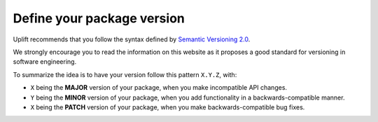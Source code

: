 .. _howto-package-versioning:

Define your package version
===========================

Uplift recommends that you follow the syntax defined by `Semantic Versioning 2.0
<http://semver.org/>`_.

We strongly encourage you to read the information on this website as it proposes a good standard for versioning in software engineering.

To summarize the idea is to have your version follow this pattern ``X.Y.Z``, with:

- ``X`` being the **MAJOR** version of your package, when you make incompatible API changes.
- ``Y`` being the **MINOR** version of your package, when you add functionality in a backwards-compatible manner.
- ``X`` being the **PATCH** version of your package, when you make backwards-compatible bug fixes.

